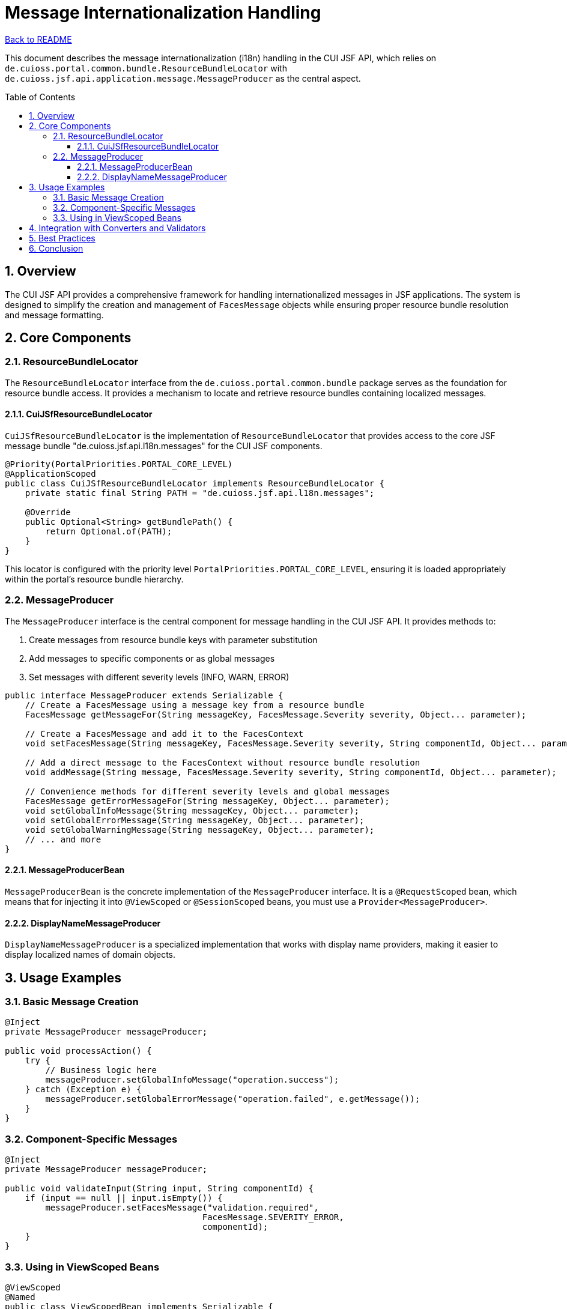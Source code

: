 = Message Internationalization Handling
:toc: macro
:toclevels: 3
:sectnumlevels: 4
:numbered:

link:../README.adoc[Back to README]

This document describes the message internationalization (i18n) handling in the CUI JSF API, which relies on `de.cuioss.portal.common.bundle.ResourceBundleLocator` with `de.cuioss.jsf.api.application.message.MessageProducer` as the central aspect.

toc::[]

== Overview

The CUI JSF API provides a comprehensive framework for handling internationalized messages in JSF applications. The system is designed to simplify the creation and management of `FacesMessage` objects while ensuring proper resource bundle resolution and message formatting.

== Core Components

=== ResourceBundleLocator

The `ResourceBundleLocator` interface from the `de.cuioss.portal.common.bundle` package serves as the foundation for resource bundle access. It provides a mechanism to locate and retrieve resource bundles containing localized messages.

==== CuiJSfResourceBundleLocator

`CuiJSfResourceBundleLocator` is the implementation of `ResourceBundleLocator` that provides access to the core JSF message bundle "de.cuioss.jsf.api.l18n.messages" for the CUI JSF components.

[source,java]
----
@Priority(PortalPriorities.PORTAL_CORE_LEVEL)
@ApplicationScoped
public class CuiJSfResourceBundleLocator implements ResourceBundleLocator {
    private static final String PATH = "de.cuioss.jsf.api.l18n.messages";

    @Override
    public Optional<String> getBundlePath() {
        return Optional.of(PATH);
    }
}
----

This locator is configured with the priority level `PortalPriorities.PORTAL_CORE_LEVEL`, ensuring it is loaded appropriately within the portal's resource bundle hierarchy.

=== MessageProducer

The `MessageProducer` interface is the central component for message handling in the CUI JSF API. It provides methods to:

1. Create messages from resource bundle keys with parameter substitution
2. Add messages to specific components or as global messages
3. Set messages with different severity levels (INFO, WARN, ERROR)

[source,java]
----
public interface MessageProducer extends Serializable {
    // Create a FacesMessage using a message key from a resource bundle
    FacesMessage getMessageFor(String messageKey, FacesMessage.Severity severity, Object... parameter);

    // Create a FacesMessage and add it to the FacesContext
    void setFacesMessage(String messageKey, FacesMessage.Severity severity, String componentId, Object... parameter);

    // Add a direct message to the FacesContext without resource bundle resolution
    void addMessage(String message, FacesMessage.Severity severity, String componentId, Object... parameter);

    // Convenience methods for different severity levels and global messages
    FacesMessage getErrorMessageFor(String messageKey, Object... parameter);
    void setGlobalInfoMessage(String messageKey, Object... parameter);
    void setGlobalErrorMessage(String messageKey, Object... parameter);
    void setGlobalWarningMessage(String messageKey, Object... parameter);
    // ... and more
}
----

==== MessageProducerBean

`MessageProducerBean` is the concrete implementation of the `MessageProducer` interface. It is a `@RequestScoped` bean, which means that for injecting it into `@ViewScoped` or `@SessionScoped` beans, you must use a `Provider<MessageProducer>`.

==== DisplayNameMessageProducer

`DisplayNameMessageProducer` is a specialized implementation that works with display name providers, making it easier to display localized names of domain objects.

== Usage Examples

=== Basic Message Creation

[source,java]
----
@Inject
private MessageProducer messageProducer;

public void processAction() {
    try {
        // Business logic here
        messageProducer.setGlobalInfoMessage("operation.success");
    } catch (Exception e) {
        messageProducer.setGlobalErrorMessage("operation.failed", e.getMessage());
    }
}
----

=== Component-Specific Messages

[source,java]
----
@Inject
private MessageProducer messageProducer;

public void validateInput(String input, String componentId) {
    if (input == null || input.isEmpty()) {
        messageProducer.setFacesMessage("validation.required", 
                                       FacesMessage.SEVERITY_ERROR, 
                                       componentId);
    }
}
----

=== Using in ViewScoped Beans

[source,java]
----
@ViewScoped
@Named
public class ViewScopedBean implements Serializable {

    @Inject
    private Provider<MessageProducer> messageProducerProvider;

    public void someAction() {
        // Get the current instance of MessageProducer
        MessageProducer producer = messageProducerProvider.get();
        producer.setGlobalInfoMessage("action.completed");
    }
}
----

== Integration with Converters and Validators

The message handling system integrates seamlessly with JSF converters and validators through the `AbstractConverter` and `AbstractValidator` base classes, which use the `MessageProducer` to create consistent error messages.

[source,java]
----
public class MyCustomConverter extends AbstractConverter<MyType> {

    @Override
    protected MyType toObject(String value, UIComponent component) {
        try {
            // Conversion logic
            return convertToMyType(value);
        } catch (ConversionException e) {
            throw new ConverterException(
                getMessageProducer().getErrorMessageFor("myConverter.error", value));
        }
    }

    // Other methods...
}
----

== Best Practices

1. **Use Resource Bundles**: Always define messages in resource bundles rather than hardcoding them.
2. **Parameterize Messages**: Use parameters in messages for dynamic content rather than concatenating strings.
3. **Appropriate Severity Levels**: Choose the appropriate severity level for each message (INFO, WARN, ERROR).
4. **Component-Specific Messages**: Associate messages with specific components when they relate to input validation.
5. **Global Messages**: Use global messages for operation results or system-wide notifications.
6. **Provider Injection**: Remember to use `Provider<MessageProducer>` when injecting into view or session scoped beans.

== Conclusion

The message internationalization system in CUI JSF API provides a robust and flexible way to handle localized messages in JSF applications. By centralizing message creation and management through the `MessageProducer` interface and leveraging the `ResourceBundleLocator` for bundle resolution, the framework ensures consistent and maintainable message handling across the application.
